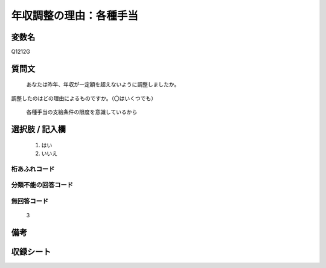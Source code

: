 .. title:: Q1212G
.. rst-class:: item

====================================================================================================
年収調整の理由：各種手当
====================================================================================================

.. rst-class:: varname

変数名
==================

Q1212G

.. rst-class:: question

質問文
==================


   あなたは昨年、年収が一定額を超えないように調整しましたか。
調整したのはどの理由によるものですか。（〇はいくつでも）


   各種手当の支給条件の限度を意識しているから



.. rst-class:: answer

選択肢 / 記入欄
======================

  1. はい
  2. いいえ
  



.. rst-class:: overflow

桁あふれコード
-------------------------------
  


.. rst-class:: not_classified

分類不能の回答コード
-------------------------------------
  


.. rst-class:: not_available

無回答コード
-------------------------------------
  3


.. rst-class:: bikou

備考
==================
 



.. rst-class:: include_sheet

収録シート
=======================================
.. hlist::
   :columns: 3
   
   
   * p24_3
   
   * p25_3
   
   * p26_3
   
   * p27_3
   
   * p28_3
   
   


.. index:: Q1212G